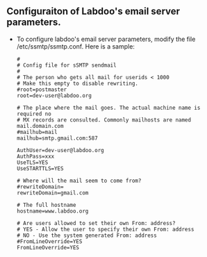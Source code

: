 ** Configuraiton of Labdoo's email server parameters.

  - To configure labdoo's email server parameters, modify the file /etc/ssmtp/ssmtp.conf. Here is a sample:

    #+BEGIN_EXAMPLE
    #
    # Config file for sSMTP sendmail
    #
    # The person who gets all mail for userids < 1000
    # Make this empty to disable rewriting.
    #root=postmaster
    root=dev-user@labdoo.org
    
    # The place where the mail goes. The actual machine name is required no
    # MX records are consulted. Commonly mailhosts are named mail.domain.com
    #mailhub=mail
    mailhub=smtp.gmail.com:587
    
    AuthUser=dev-user@labdoo.org
    AuthPass=xxx
    UseTLS=YES
    UseSTARTTLS=YES
    
    # Where will the mail seem to come from?
    #rewriteDomain=
    rewriteDomain=gmail.com
    
    # The full hostname
    hostname=www.labdoo.org
    
    # Are users allowed to set their own From: address?
    # YES - Allow the user to specify their own From: address
    # NO - Use the system generated From: address
    #FromLineOverride=YES
    FromLineOverride=YES
    #+END_EXAMPLE

